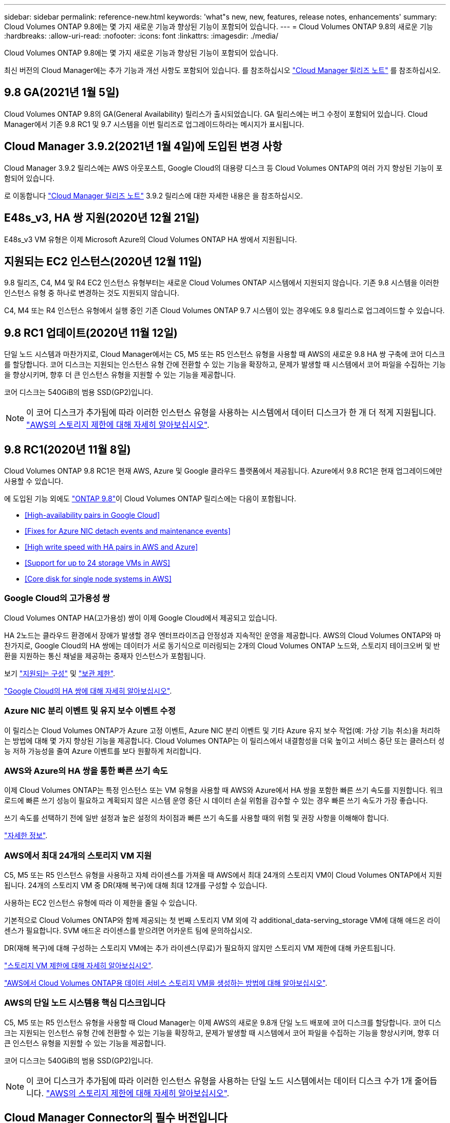 ---
sidebar: sidebar 
permalink: reference-new.html 
keywords: 'what"s new, new, features, release notes, enhancements' 
summary: Cloud Volumes ONTAP 9.8에는 몇 가지 새로운 기능과 향상된 기능이 포함되어 있습니다. 
---
= Cloud Volumes ONTAP 9.8의 새로운 기능
:hardbreaks:
:allow-uri-read: 
:nofooter: 
:icons: font
:linkattrs: 
:imagesdir: ./media/


[role="lead"]
Cloud Volumes ONTAP 9.8에는 몇 가지 새로운 기능과 향상된 기능이 포함되어 있습니다.

최신 버전의 Cloud Manager에는 추가 기능과 개선 사항도 포함되어 있습니다. 를 참조하십시오 https://docs.netapp.com/us-en/cloud-manager-cloud-volumes-ontap/whats-new.html["Cloud Manager 릴리즈 노트"^] 를 참조하십시오.



== 9.8 GA(2021년 1월 5일)

Cloud Volumes ONTAP 9.8의 GA(General Availability) 릴리스가 출시되었습니다. GA 릴리스에는 버그 수정이 포함되어 있습니다. Cloud Manager에서 기존 9.8 RC1 및 9.7 시스템을 이번 릴리즈로 업그레이드하라는 메시지가 표시됩니다.



== Cloud Manager 3.9.2(2021년 1월 4일)에 도입된 변경 사항

Cloud Manager 3.9.2 릴리스에는 AWS 아웃포스트, Google Cloud의 대용량 디스크 등 Cloud Volumes ONTAP의 여러 가지 향상된 기능이 포함되어 있습니다.

로 이동합니다 https://docs.netapp.com/us-en/cloud-manager-cloud-volumes-ontap/whats-new.html["Cloud Manager 릴리즈 노트"^] 3.9.2 릴리스에 대한 자세한 내용은 을 참조하십시오.



== E48s_v3, HA 쌍 지원(2020년 12월 21일)

E48s_v3 VM 유형은 이제 Microsoft Azure의 Cloud Volumes ONTAP HA 쌍에서 지원됩니다.



== 지원되는 EC2 인스턴스(2020년 12월 11일)

9.8 릴리즈, C4, M4 및 R4 EC2 인스턴스 유형부터는 새로운 Cloud Volumes ONTAP 시스템에서 지원되지 않습니다. 기존 9.8 시스템을 이러한 인스턴스 유형 중 하나로 변경하는 것도 지원되지 않습니다.

C4, M4 또는 R4 인스턴스 유형에서 실행 중인 기존 Cloud Volumes ONTAP 9.7 시스템이 있는 경우에도 9.8 릴리스로 업그레이드할 수 있습니다.



== 9.8 RC1 업데이트(2020년 11월 12일)

단일 노드 시스템과 마찬가지로, Cloud Manager에서는 C5, M5 또는 R5 인스턴스 유형을 사용할 때 AWS의 새로운 9.8 HA 쌍 구축에 코어 디스크를 할당합니다. 코어 디스크는 지원되는 인스턴스 유형 간에 전환할 수 있는 기능을 확장하고, 문제가 발생할 때 시스템에서 코어 파일을 수집하는 기능을 향상시키며, 향후 더 큰 인스턴스 유형을 지원할 수 있는 기능을 제공합니다.

코어 디스크는 540GiB의 범용 SSD(GP2)입니다.


NOTE: 이 코어 디스크가 추가됨에 따라 이러한 인스턴스 유형을 사용하는 시스템에서 데이터 디스크가 한 개 더 적게 지원됩니다. link:reference-limits-aws.html["AWS의 스토리지 제한에 대해 자세히 알아보십시오"].



== 9.8 RC1(2020년 11월 8일)

Cloud Volumes ONTAP 9.8 RC1은 현재 AWS, Azure 및 Google 클라우드 플랫폼에서 제공됩니다. Azure에서 9.8 RC1은 현재 업그레이드에만 사용할 수 있습니다.

에 도입된 기능 외에도 https://library.netapp.com/ecm/ecm_download_file/ECMLP2492508["ONTAP 9.8"^]이 Cloud Volumes ONTAP 릴리스에는 다음이 포함됩니다.

* <<High-availability pairs in Google Cloud>>
* <<Fixes for Azure NIC detach events and maintenance events>>
* <<High write speed with HA pairs in AWS and Azure>>
* <<Support for up to 24 storage VMs in AWS>>
* <<Core disk for single node systems in AWS>>




=== Google Cloud의 고가용성 쌍

Cloud Volumes ONTAP HA(고가용성) 쌍이 이제 Google Cloud에서 제공되고 있습니다.

HA 2노드는 클라우드 환경에서 장애가 발생할 경우 엔터프라이즈급 안정성과 지속적인 운영을 제공합니다. AWS의 Cloud Volumes ONTAP와 마찬가지로, Google Cloud의 HA 쌍에는 데이터가 서로 동기식으로 미러링되는 2개의 Cloud Volumes ONTAP 노드와, 스토리지 테이크오버 및 반환을 지원하는 통신 채널을 제공하는 중재자 인스턴스가 포함됩니다.

보기 link:reference-configs-gcp.html["지원되는 구성"] 및 link:reference-limits-gcp.html["보관 제한"].

https://docs.netapp.com/us-en/cloud-manager-cloud-volumes-ontap/concept-ha-google-cloud.html["Google Cloud의 HA 쌍에 대해 자세히 알아보십시오"^].



=== Azure NIC 분리 이벤트 및 유지 보수 이벤트 수정

이 릴리스는 Cloud Volumes ONTAP가 Azure 고정 이벤트, Azure NIC 분리 이벤트 및 기타 Azure 유지 보수 작업(예: 가상 기능 취소)을 처리하는 방법에 대해 몇 가지 향상된 기능을 제공합니다. Cloud Volumes ONTAP는 이 릴리스에서 내결함성을 더욱 높이고 서비스 중단 또는 클러스터 성능 저하 가능성을 줄여 Azure 이벤트를 보다 원활하게 처리합니다.



=== AWS와 Azure의 HA 쌍을 통한 빠른 쓰기 속도

이제 Cloud Volumes ONTAP는 특정 인스턴스 또는 VM 유형을 사용할 때 AWS와 Azure에서 HA 쌍을 포함한 빠른 쓰기 속도를 지원합니다. 워크로드에 빠른 쓰기 성능이 필요하고 계획되지 않은 시스템 운영 중단 시 데이터 손실 위험을 감수할 수 있는 경우 빠른 쓰기 속도가 가장 좋습니다.

쓰기 속도를 선택하기 전에 일반 설정과 높은 설정의 차이점과 빠른 쓰기 속도를 사용할 때의 위험 및 권장 사항을 이해해야 합니다.

https://docs.netapp.com/us-en/cloud-manager-cloud-volumes-ontap/concept-write-speed.html["자세한 정보"^].



=== AWS에서 최대 24개의 스토리지 VM 지원

C5, M5 또는 R5 인스턴스 유형을 사용하고 자체 라이센스를 가져올 때 AWS에서 최대 24개의 스토리지 VM이 Cloud Volumes ONTAP에서 지원됩니다. 24개의 스토리지 VM 중 DR(재해 복구)에 대해 최대 12개를 구성할 수 있습니다.

사용하는 EC2 인스턴스 유형에 따라 이 제한을 줄일 수 있습니다.

기본적으로 Cloud Volumes ONTAP와 함께 제공되는 첫 번째 스토리지 VM 외에 각 additional_data-serving_storage VM에 대해 애드온 라이센스가 필요합니다. SVM 애드온 라이센스를 받으려면 어카운트 팀에 문의하십시오.

DR(재해 복구)에 대해 구성하는 스토리지 VM에는 추가 라이센스(무료)가 필요하지 않지만 스토리지 VM 제한에 대해 카운트됩니다.

link:reference-limits-aws.html["스토리지 VM 제한에 대해 자세히 알아보십시오"].

https://docs.netapp.com/us-en/cloud-manager-cloud-volumes-ontap/task-managing-svms-aws.html["AWS에서 Cloud Volumes ONTAP용 데이터 서비스 스토리지 VM을 생성하는 방법에 대해 알아보십시오"].



=== AWS의 단일 노드 시스템용 핵심 디스크입니다

C5, M5 또는 R5 인스턴스 유형을 사용할 때 Cloud Manager는 이제 AWS의 새로운 9.8개 단일 노드 배포에 코어 디스크를 할당합니다. 코어 디스크는 지원되는 인스턴스 유형 간에 전환할 수 있는 기능을 확장하고, 문제가 발생할 때 시스템에서 코어 파일을 수집하는 기능을 향상시키며, 향후 더 큰 인스턴스 유형을 지원할 수 있는 기능을 제공합니다.

코어 디스크는 540GiB의 범용 SSD(GP2)입니다.


NOTE: 이 코어 디스크가 추가됨에 따라 이러한 인스턴스 유형을 사용하는 단일 노드 시스템에서는 데이터 디스크 수가 1개 줄어듭니다. link:reference-limits-aws.html["AWS의 스토리지 제한에 대해 자세히 알아보십시오"].



== Cloud Manager Connector의 필수 버전입니다

새로운 Cloud Volumes ONTAP 9.8 시스템을 구축하고 기존 시스템을 버전 9.8로 업그레이드하려면 Cloud Manager Connector에서 버전 3.9.0 이상을 실행해야 합니다.



== 노트 업그레이드

* Cloud Volumes ONTAP 업그레이드는 Cloud Manager에서 완료해야 합니다. System Manager 또는 CLI를 사용하여 Cloud Volumes ONTAP를 업그레이드해서는 안 됩니다. 이렇게 하면 시스템 안정성에 영향을 줄 수 있습니다.
* 9.7 릴리즈에서 Cloud Volumes ONTAP 9.8로 업그레이드할 수 있습니다. Cloud Manager에서 기존 Cloud Volumes ONTAP 9.7 시스템을 9.8 릴리즈로 업그레이드하라는 메시지가 표시됩니다.
+
http://docs.netapp.com/us-en/cloud-manager-cloud-volumes-ontap/task-updating-ontap-cloud.html["Cloud Manager에서 알림을 받을 때 업그레이드하는 방법에 대해 알아보십시오"^].

* 단일 노드 시스템을 업그레이드하면 시스템이 최대 25분 동안 오프라인 상태로 전환되고 이 동안 I/O가 중단됩니다.
* HA 2노드 업그레이드는 무중단으로 I/O를 업그레이드할 수 있으며 이 무중단 업그레이드 프로세스 중에 각 노드가 동시 업그레이드되어 클라이언트에 I/O를 계속 제공합니다.




=== C4, M4 및 R4 인스턴스 유형

9.8 릴리스, C4, M4 및 R4 인스턴스 유형부터 새로운 Cloud Volumes ONTAP 시스템에서는 지원되지 않습니다. C4, M4 또는 R4 인스턴스 유형에서 실행 중인 기존 Cloud Volumes ONTAP 시스템이 있는 경우에도 이 릴리즈로 업그레이드할 수 있습니다.

C5, M5 또는 R5 인스턴스 제품군의 인스턴스 유형으로 변경하는 것이 좋습니다.
